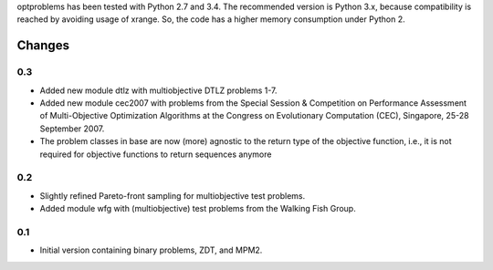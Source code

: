 
optproblems has been tested with Python 2.7 and 3.4. The recommended version is
Python 3.x, because compatibility is reached by avoiding usage of xrange. So,
the code has a higher memory consumption under Python 2.



Changes
=======

0.3
---
* Added new module dtlz with multiobjective DTLZ problems 1-7.
* Added new module cec2007 with problems from the Special Session & Competition
  on Performance Assessment of Multi-Objective Optimization Algorithms at the
  Congress on Evolutionary Computation (CEC), Singapore, 25-28 September 2007.
* The problem classes in base are now (more) agnostic to the return type of the
  objective function, i.e., it is not required for objective functions to return
  sequences anymore

0.2
---
* Slightly refined Pareto-front sampling for multiobjective test problems.
* Added module wfg with (multiobjective) test problems from the Walking
  Fish Group.

0.1
---
* Initial version containing binary problems, ZDT, and MPM2.
